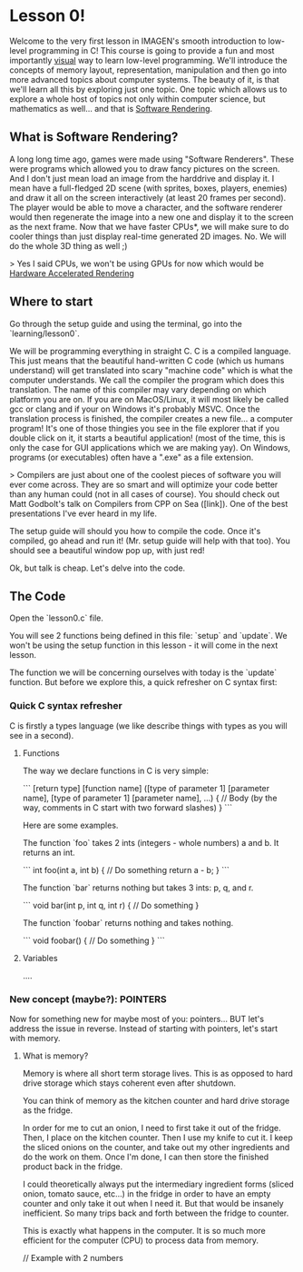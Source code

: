 * Lesson 0!

Welcome to the very first lesson in IMAGEN's smooth introduction to low-level programming in C! This course is going to provide a fun and most importantly _visual_ way to learn low-level programming. We'll introduce the concepts of memory layout, representation, manipulation and then go into more advanced topics about computer systems. The beauty of it, is that we'll learn all this by exploring just one topic. One topic which allows us to explore a whole host of topics not only within computer science, but mathematics as well... and that is _Software Rendering_.

** What is Software Rendering?
   
A long long time ago, games were made using "Software Renderers". These were programs which allowed you to draw fancy pictures on the screen. And I don't just mean load an image from the harddrive and display it. I mean have a full-fledged 2D scene (with sprites, boxes, players, enemies) and draw it all on the screen interactively (at least 20 frames per second). The player would be able to move a character, and the software renderer would then regenerate the image into a new one and display it to the screen as the next frame. Now that we have faster CPUs*, we will make sure to do cooler things than just display real-time generated 2D images. No. We will do the whole 3D thing as well ;)

> Yes I said CPUs, we won't be using GPUs for now which would be _Hardware Accelerated Rendering_

** Where to start

Go through the setup guide and using the terminal, go into the `learning/lesson0`.

We will be programming everything in straight C. C is a compiled language. This just means that the beautiful hand-written C code (which us humans understand) will get translated into scary "machine code" which is what the computer understands. We call the compiler the program which does this translation. The name of this compiler may vary depending on which platform you are on. If you are on MacOS/Linux, it will most likely be called gcc or clang and if your on Windows it's probably MSVC. Once the translation process is finished, the compiler creates a new file... a computer program! It's one of those thingies you see in the file explorer that if you double click on it, it starts a beautiful application! (most of the time, this is only the case for GUI applications which we are making yay). On Windows, programs (or executables) often have a ".exe" as a file extension.

> Compilers are just about one of the coolest pieces of software you will ever come across. They are so smart and will optimize your code better than any human could (not in all cases of course). You should check out Matt Godbolt's talk on Compilers from CPP on Sea ([link]). One of the best presentations I've ever heard in my life.

The setup guide will should you how to compile the code. Once it's compiled, go ahead and run it! (Mr. setup guide will help with that too). You should see a beautiful window pop up, with just red!

Ok, but talk is cheap. Let's delve into the code.

** The Code
   
Open the `lesson0.c` file.

You will see 2 functions being defined in this file: `setup` and `update`. We won't be using the setup function in this lesson - it will come in the next lesson.

The function we will be concerning ourselves with today is the `update` function. But before we explore this, a quick refresher on C syntax first:

*** Quick C syntax refresher

C is firstly a types language (we like describe things with types as you will see in a second).

**** Functions
The way we declare functions in C is very simple:

```
[return type] [function name] ([type of parameter 1] [parameter name], [type of parameter 1] [parameter name], ...) {
  // Body (by the way, comments in C start with two forward slashes)
}
```

Here are some examples.

The function `foo` takes 2 ints (integers - whole numbers) a and b. It returns an int.

```
int foo(int a, int b) {
  // Do something
  return a - b;
}
```

The function `bar` returns nothing but takes 3 ints: p, q, and r.

```
void bar(int p, int q, int r) {
  // Do something
}

The function `foobar` returns nothing and takes nothing.

```
void foobar() {
  // Do something
}
```

**** Variables

....


*** New concept (maybe?): POINTERS

Now for something new for maybe most of you: pointers... BUT let's address the issue in reverse. Instead of starting with pointers, let's start with memory.

**** What is memory?

Memory is where all short term storage lives. This is as opposed to hard drive storage which stays coherent even after shutdown.

You can think of memory as the kitchen counter and hard drive storage as the fridge.

In order for me to cut an onion, I need to first take it out of the fridge. Then, I place on the kitchen counter. Then I use my knife to cut it. I keep the sliced onions on the counter, and take out my other ingredients and do the work on them. Once I'm done, I can then store the finished product back in the fridge.

I could theoretically always put the intermediary ingredient forms (sliced onion, tomato sauce, etc...) in the fridge in order to have an empty counter and only take it out when I need it. But that would be insanely inefficient. So many trips back and forth between the fridge to counter.

This is exactly what happens in the computer. It is so much more efficient for the computer (CPU) to process data from memory.

// Example with 2 numbers
